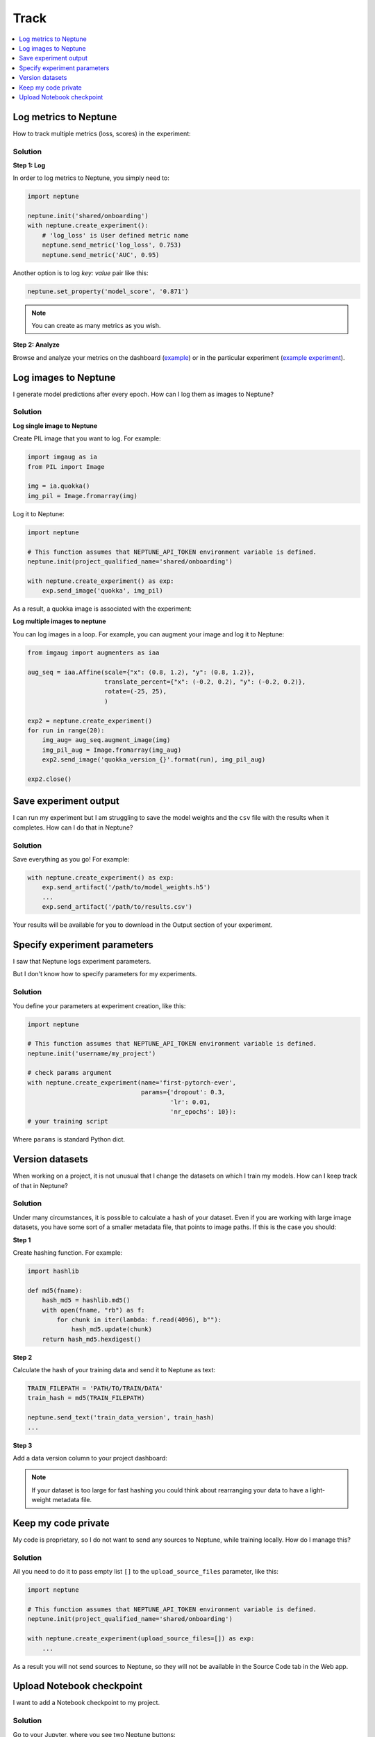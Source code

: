 Track
=====

.. contents::
    :local:
    :depth: 1
    :backlinks: top

Log metrics to Neptune
----------------------
How to track multiple metrics (loss, scores) in the experiment:

Solution
^^^^^^^^
**Step 1: Log**

In order to log metrics to Neptune, you simply need to:

.. code-block::

   import neptune

   neptune.init('shared/onboarding')
   with neptune.create_experiment():
       # 'log_loss' is User defined metric name
       neptune.send_metric('log_loss', 0.753)
       neptune.send_metric('AUC', 0.95)

Another option is to log `key: value` pair like this:

.. code-block::

   neptune.set_property('model_score', '0.871')

.. note:: You can create as many metrics as you wish.

**Step 2: Analyze**

Browse and analyze your metrics on the dashboard (`example <https://ui.neptune.ai/neptune-ai/Home-Credit-Default-Risk/experiments>`_) or in the particular experiment (`example experiment <https://ui.neptune.ai/neptune-ai/Home-Credit-Default-Risk/e/HC-11860/logs>`_).

Log images to Neptune
---------------------
I generate model predictions after every epoch. How can I log them as images to Neptune?

Solution
^^^^^^^^
**Log single image to Neptune**

Create PIL image that you want to log. For example:

.. code-block::

   import imgaug as ia
   from PIL import Image

   img = ia.quokka()
   img_pil = Image.fromarray(img)

Log it to Neptune:

.. code-block::

   import neptune

   # This function assumes that NEPTUNE_API_TOKEN environment variable is defined.
   neptune.init(project_qualified_name='shared/onboarding')

   with neptune.create_experiment() as exp:
       exp.send_image('quokka', img_pil)

As a result, a quokka image is associated with the experiment:

.. image:: ../../_static/images/how-to/ht-img-channel-1.png
   :target: ../../_static/images/how-to/ht-img-channel-1.png
   :alt: image

**Log multiple images to neptune**

You can log images in a loop. For example, you can augment your image and log it to Neptune:

.. code-block::

   from imgaug import augmenters as iaa

   aug_seq = iaa.Affine(scale={"x": (0.8, 1.2), "y": (0.8, 1.2)},
                        translate_percent={"x": (-0.2, 0.2), "y": (-0.2, 0.2)},
                        rotate=(-25, 25),
                        )

   exp2 = neptune.create_experiment()
   for run in range(20):
       img_aug= aug_seq.augment_image(img)
       img_pil_aug = Image.fromarray(img_aug)
       exp2.send_image('quokka_version_{}'.format(run), img_pil_aug)

   exp2.close()

.. image:: ../../_static/images/how-to/ht-img-channel-2.png
   :target: ../../_static/images/how-to/ht-img-channel-2.png
   :alt: image

Save experiment output
----------------------
I can run my experiment but I am struggling to save the model weights and the ``csv`` file with the results when it completes. 
How can I do that in Neptune?

Solution
^^^^^^^^
Save everything as you go! For example:

.. code-block::

   with neptune.create_experiment() as exp:
       exp.send_artifact('/path/to/model_weights.h5')
       ...
       exp.send_artifact('/path/to/results.csv')

Your results will be available for you to download in the Output section of your experiment.

.. image:: ../../_static/images/how-to/ht-output-download-1.png
   :target: ../../_static/images/how-to/ht-output-download-1.png
   :alt: image

Specify experiment parameters
-----------------------------
I saw that Neptune logs experiment parameters.

.. image:: ../../_static/images/how-to/ht-specify-params-1.png
   :target: ../../_static/images/how-to/ht-specify-params-1.png
   :alt: image

But I don't know how to specify parameters for my experiments.

Solution
^^^^^^^^
You define your parameters at experiment creation, like this:

.. code-block::

   import neptune

   # This function assumes that NEPTUNE_API_TOKEN environment variable is defined.
   neptune.init('username/my_project')

   # check params argument
   with neptune.create_experiment(name='first-pytorch-ever',
                                  params={'dropout': 0.3,
                                          'lr': 0.01,
                                          'nr_epochs': 10}):
   # your training script

Where ``params`` is standard Python dict.

Version datasets
----------------
When working on a project, it is not unusual that I change the datasets on which I train my models. How can I keep track of that in Neptune?

Solution
^^^^^^^^
Under many circumstances, it is possible to calculate a hash of your dataset. Even if you are working with large image datasets, you have some sort of a smaller metadata file, that points to image paths. If this is the case you should:

**Step 1**

Create hashing function. For example:

.. code-block::

   import hashlib

   def md5(fname):
       hash_md5 = hashlib.md5()
       with open(fname, "rb") as f:
           for chunk in iter(lambda: f.read(4096), b""):
               hash_md5.update(chunk)
       return hash_md5.hexdigest()

**Step 2**

Calculate the hash of your training data and send it to Neptune as text:

.. code-block::

   TRAIN_FILEPATH = 'PATH/TO/TRAIN/DATA'
   train_hash = md5(TRAIN_FILEPATH)

   neptune.send_text('train_data_version', train_hash)
   ...

**Step 3**

Add a data version column to your project dashboard:

.. image:: ../../_static/images/how-to/ht-data-version-1.png
   :target: ../../_static/images/how-to/ht-data-version-1.png
   :alt: image

.. note:: If your dataset is too large for fast hashing you could think about rearranging your data to have a light-weight metadata file.

Keep my code private
--------------------
My code is proprietary, so I do not want to send any sources to Neptune, while training locally. How do I manage this?

Solution
^^^^^^^^
All you need to do it to pass empty list ``[]`` to the ``upload_source_files`` parameter, like this:

.. code-block::

   import neptune

   # This function assumes that NEPTUNE_API_TOKEN environment variable is defined.
   neptune.init(project_qualified_name='shared/onboarding')

   with neptune.create_experiment(upload_source_files=[]) as exp:
       ...

As a result you will not send sources to Neptune, so they will not be available in the Source Code tab in the Web app.

Upload Notebook checkpoint
--------------------------
I want to add a Notebook checkpoint to my project.

Solution
^^^^^^^^
Go to your Jupyter, where you see two Neptune buttons:

* **Connect to Neptune** is for configuration changes.
* **Upload** is for making a checkpoint in Neptune.

.. image:: ../../_static/images/notebooks/buttons_02_1.png
   :target: ../../_static/images/notebooks/buttons_02_1.png
   :alt: image

Click **Upload** whenever you want to create a new checkpoint in Neptune. 
A notification containing a link appears as confirmation.

.. image:: ../../_static/images/notebooks/buttons_03_1.png
   :target: ../../_static/images/notebooks/buttons_03_1.png
   :alt: image

.. note:: You can use **Upload** as many times as you want.